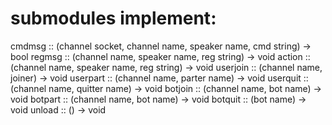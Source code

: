 * submodules implement:
cmdmsg   :: (channel socket, channel name, speaker name, cmd string) -> bool
regmsg   :: (channel name, speaker name, reg string)                 -> void
action   :: (channel name, speaker name, reg string)                 -> void
userjoin :: (channel name, joiner)                                   -> void
userpart :: (channel name, parter name)                              -> void
userquit :: (channel name, quitter name)                             -> void
botjoin  :: (channel name, bot name)                                 -> void
botpart  :: (channel name, bot name)                                 -> void
botquit  :: (bot name)                                               -> void
unload   :: ()                                                       -> void
